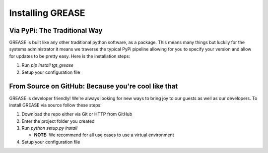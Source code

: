 Installing GREASE
*********************

Via PyPi: The Traditional Way
===================================

GREASE is built like any other traditional python software, as a package. This means many things but luckily for
the systems administrator it means we traverse the typical PyPi pipeline allowing for you to specify your version
and allow for updates to be pretty easy. Here is the installation steps:

#. Run `pip install tgt_grease`
#. Setup your configuration file

From Source on GitHub: Because you're cool like that
=========================================================

GREASE is developer friendly! We're always looking for new ways to bring joy to our guests as well as our developers. To
install GREASE via source follow these steps:

#. Download the repo either via Git or HTTP from GitHub
#. Enter the project folder you created
#. Run `python setup.py install`

   - **NOTE:** We recommend for all use cases to use a virtual environment

#. Setup your configuration file
